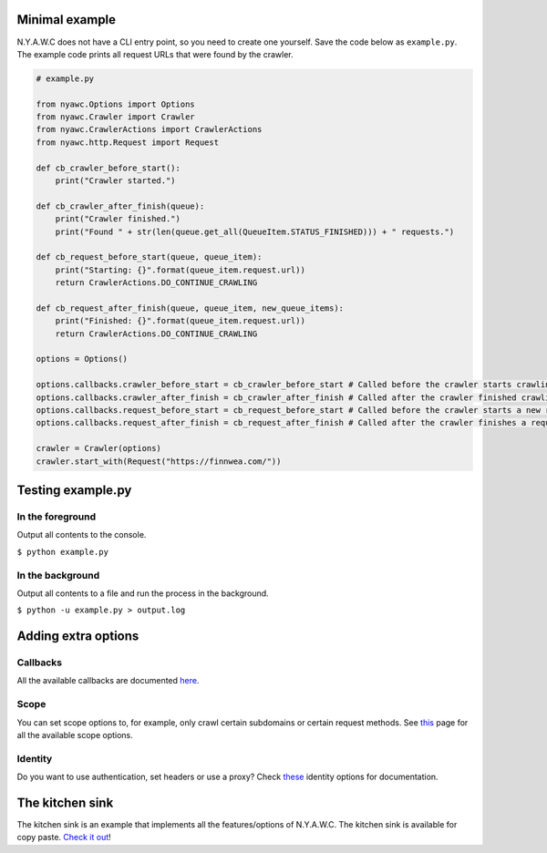 .. title:: Getting Started

Minimal example
---------------

N.Y.A.W.C does not have a CLI entry point, so you need to create one yourself. Save the code below as ``example.py``. The example code prints all request URLs that were found by the crawler.

.. code:: python

    # example.py

    from nyawc.Options import Options
    from nyawc.Crawler import Crawler
    from nyawc.CrawlerActions import CrawlerActions
    from nyawc.http.Request import Request

    def cb_crawler_before_start():
        print("Crawler started.")

    def cb_crawler_after_finish(queue):
        print("Crawler finished.")
        print("Found " + str(len(queue.get_all(QueueItem.STATUS_FINISHED))) + " requests.")

    def cb_request_before_start(queue, queue_item):
        print("Starting: {}".format(queue_item.request.url))
        return CrawlerActions.DO_CONTINUE_CRAWLING

    def cb_request_after_finish(queue, queue_item, new_queue_items):
        print("Finished: {}".format(queue_item.request.url))
        return CrawlerActions.DO_CONTINUE_CRAWLING

    options = Options()

    options.callbacks.crawler_before_start = cb_crawler_before_start # Called before the crawler starts crawling. Default is a null route.
    options.callbacks.crawler_after_finish = cb_crawler_after_finish # Called after the crawler finished crawling. Default is a null route.
    options.callbacks.request_before_start = cb_request_before_start # Called before the crawler starts a new request. Default is a null route.
    options.callbacks.request_after_finish = cb_request_after_finish # Called after the crawler finishes a request. Default is a null route.

    crawler = Crawler(options)
    crawler.start_with(Request("https://finnwea.com/"))

Testing example.py
------------------

In the foreground
~~~~~~~~~~~~~~~~~

Output all contents to the console.

``$ python example.py``

In the background
~~~~~~~~~~~~~~~~~

Output all contents to a file and run the process in the background.

``$ python -u example.py > output.log``

Adding extra options
--------------------

Callbacks
~~~~~~~~~

All the available callbacks are documented `here <options_callbacks.html>`_.

Scope
~~~~~

You can set scope options to, for example, only crawl certain subdomains or certain request methods. See `this <options_crawling_scope.html>`_ page for all the available scope options.

Identity
~~~~~~~~~

Do you want to use authentication, set headers or use a proxy? Check `these <options_crawling_identity.html>`_ identity options for documentation.

The kitchen sink
----------------

The kitchen sink is an example that implements all the features/options of N.Y.A.W.C. The kitchen sink is available for copy paste. `Check it out <kitchen_sink.html>`_!

